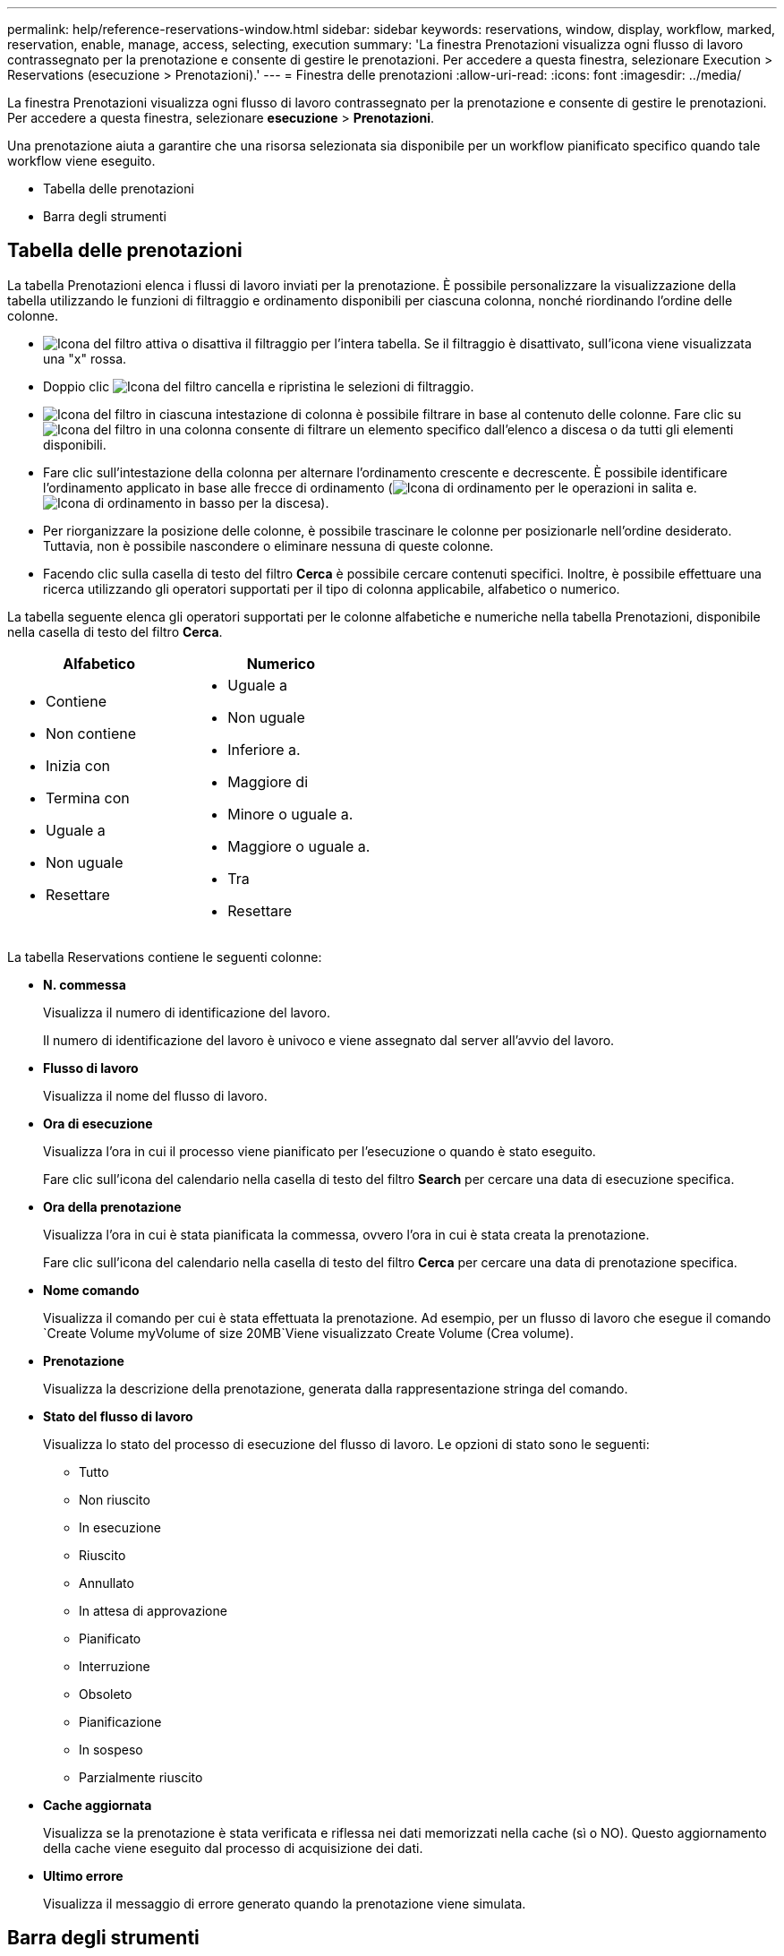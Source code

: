---
permalink: help/reference-reservations-window.html 
sidebar: sidebar 
keywords: reservations, window, display, workflow, marked, reservation, enable, manage, access, selecting, execution 
summary: 'La finestra Prenotazioni visualizza ogni flusso di lavoro contrassegnato per la prenotazione e consente di gestire le prenotazioni. Per accedere a questa finestra, selezionare Execution > Reservations (esecuzione > Prenotazioni).' 
---
= Finestra delle prenotazioni
:allow-uri-read: 
:icons: font
:imagesdir: ../media/


[role="lead"]
La finestra Prenotazioni visualizza ogni flusso di lavoro contrassegnato per la prenotazione e consente di gestire le prenotazioni. Per accedere a questa finestra, selezionare *esecuzione* > *Prenotazioni*.

Una prenotazione aiuta a garantire che una risorsa selezionata sia disponibile per un workflow pianificato specifico quando tale workflow viene eseguito.

* Tabella delle prenotazioni
* Barra degli strumenti




== Tabella delle prenotazioni

La tabella Prenotazioni elenca i flussi di lavoro inviati per la prenotazione. È possibile personalizzare la visualizzazione della tabella utilizzando le funzioni di filtraggio e ordinamento disponibili per ciascuna colonna, nonché riordinando l'ordine delle colonne.

* image:../media/filter_icon_wfa.gif["Icona del filtro"] attiva o disattiva il filtraggio per l'intera tabella. Se il filtraggio è disattivato, sull'icona viene visualizzata una "x" rossa.
* Doppio clic image:../media/filter_icon_wfa.gif["Icona del filtro"] cancella e ripristina le selezioni di filtraggio.
* image:../media/wfa_filter_icon.gif["Icona del filtro"] in ciascuna intestazione di colonna è possibile filtrare in base al contenuto delle colonne. Fare clic su image:../media/wfa_filter_icon.gif["Icona del filtro"] in una colonna consente di filtrare un elemento specifico dall'elenco a discesa o da tutti gli elementi disponibili.
* Fare clic sull'intestazione della colonna per alternare l'ordinamento crescente e decrescente. È possibile identificare l'ordinamento applicato in base alle frecce di ordinamento (image:../media/wfa_sortarrow_up_icon.gif["Icona di ordinamento"] per le operazioni in salita e. image:../media/wfa_sortarrow_down_icon.gif["Icona di ordinamento in basso"] per la discesa).
* Per riorganizzare la posizione delle colonne, è possibile trascinare le colonne per posizionarle nell'ordine desiderato. Tuttavia, non è possibile nascondere o eliminare nessuna di queste colonne.
* Facendo clic sulla casella di testo del filtro *Cerca* è possibile cercare contenuti specifici. Inoltre, è possibile effettuare una ricerca utilizzando gli operatori supportati per il tipo di colonna applicabile, alfabetico o numerico.


La tabella seguente elenca gli operatori supportati per le colonne alfabetiche e numeriche nella tabella Prenotazioni, disponibile nella casella di testo del filtro *Cerca*.

[cols="2*"]
|===
| Alfabetico | Numerico 


 a| 
* Contiene
* Non contiene
* Inizia con
* Termina con
* Uguale a
* Non uguale
* Resettare

 a| 
* Uguale a
* Non uguale
* Inferiore a.
* Maggiore di
* Minore o uguale a.
* Maggiore o uguale a.
* Tra
* Resettare


|===
La tabella Reservations contiene le seguenti colonne:

* *N. commessa*
+
Visualizza il numero di identificazione del lavoro.

+
Il numero di identificazione del lavoro è univoco e viene assegnato dal server all'avvio del lavoro.

* *Flusso di lavoro*
+
Visualizza il nome del flusso di lavoro.

* *Ora di esecuzione*
+
Visualizza l'ora in cui il processo viene pianificato per l'esecuzione o quando è stato eseguito.

+
Fare clic sull'icona del calendario nella casella di testo del filtro *Search* per cercare una data di esecuzione specifica.

* *Ora della prenotazione*
+
Visualizza l'ora in cui è stata pianificata la commessa, ovvero l'ora in cui è stata creata la prenotazione.

+
Fare clic sull'icona del calendario nella casella di testo del filtro *Cerca* per cercare una data di prenotazione specifica.

* *Nome comando*
+
Visualizza il comando per cui è stata effettuata la prenotazione. Ad esempio, per un flusso di lavoro che esegue il comando `Create Volume myVolume of size 20MB`Viene visualizzato Create Volume (Crea volume).

* *Prenotazione*
+
Visualizza la descrizione della prenotazione, generata dalla rappresentazione stringa del comando.

* *Stato del flusso di lavoro*
+
Visualizza lo stato del processo di esecuzione del flusso di lavoro. Le opzioni di stato sono le seguenti:

+
** Tutto
** Non riuscito
** In esecuzione
** Riuscito
** Annullato
** In attesa di approvazione
** Pianificato
** Interruzione
** Obsoleto
** Pianificazione
** In sospeso
** Parzialmente riuscito


* *Cache aggiornata*
+
Visualizza se la prenotazione è stata verificata e riflessa nei dati memorizzati nella cache (sì o NO). Questo aggiornamento della cache viene eseguito dal processo di acquisizione dei dati.

* *Ultimo errore*
+
Visualizza il messaggio di errore generato quando la prenotazione viene simulata.





== Barra degli strumenti

La barra degli strumenti si trova sopra l'intestazione della colonna. È possibile utilizzare le icone della barra degli strumenti per eseguire varie azioni. È possibile accedere a queste azioni anche dal menu di scelta rapida nella finestra.

* *image:../media/delete_wfa_icon.gif["Icona Elimina"] (Elimina)*
+
Apre la finestra di dialogo di conferma Elimina prenotazioni, che consente di eliminare la prenotazione selezionata.

* *image:../media/refresh_wfa_icon.gif["Icona Refrech"] (Refresh)*
+
Aggiorna il contenuto della tabella Prenotazioni.


